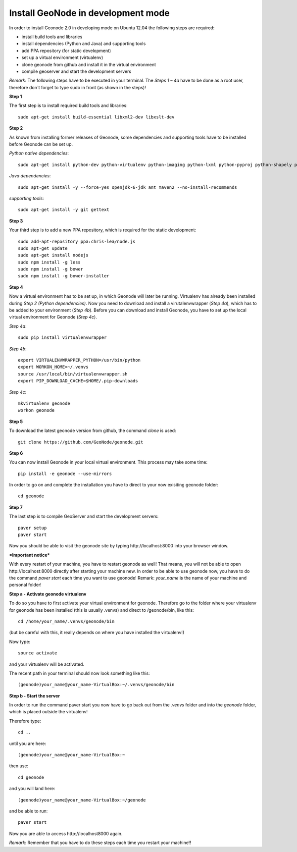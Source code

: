 Install GeoNode in development mode
===================================


In order to install Geonode 2.0 in developing mode on Ubuntu 12.04 the following steps are required:

* install build tools and libraries
* install dependencies (Python and Java) and supporting tools
* add PPA repository (for static development)
* set up a virtual environment (virtualenv)
* clone geonode from github and install it in the virtual environment
* compile geoserver and start the development servers 

*Remark*: The following steps have to be executed in your terminal. The *Steps 1 – 4a* have to be done as a root user, therefore don´t forget to type sudo in front (as shown in the steps)!

**Step 1**

The first step is to install required build tools and libraries::

    sudo apt-get install build-essential libxml2-dev libxslt-dev

**Step 2**

As known from installing former releases of Geonode, some dependencies and supporting tools have to be installed before Geonode can be set up.

*Python native dependencies*::

    sudo apt-get install python-dev python-virtualenv python-imaging python-lxml python-pyproj python-shapely python-nose python-httplib2

*Java dependencies*::

    sudo apt-get install -y --force-yes openjdk-6-jdk ant maven2 --no-install-recommends

*supporting tools*::

    sudo apt-get install -y git gettext

**Step 3**

Your third step is to add a new PPA repository, which is required for the static development::

    sudo add-apt-repository ppa:chris-lea/node.js
    sudo apt-get update
    sudo apt-get install nodejs
    sudo npm install -g less
    sudo npm install -g bower
    sudo npm install -g bower-installer

**Step 4** 

Now a virtual environment has to be set up, in which Geonode will later be running. Virtualenv has already been installed during *Step 2 (Python dependencies)*. Now you need to download and install a virutalenvwrapper (*Step 4a*), which has to be added to your environment (*Step 4b*). Before you can download and install Geonode, you have to set up the local virtual environment for Geonode (*Step 4c*).

*Step 4a*::

    sudo pip install virtualenvwrapper

*Step 4b*::

    export VIRTUALENVWRAPPER_PYTHON=/usr/bin/python
    export WORKON_HOME=~/.venvs
    source /usr/local/bin/virtualenvwrapper.sh
    export PIP_DOWNLOAD_CACHE=$HOME/.pip-downloads

*Step 4c*::

        mkvirtualenv geonode
        workon geonode

**Step 5**

To download the latest geonode version from github, the command *clone* is used::

    git clone https://github.com/GeoNode/geonode.git

**Step 6**

You can now install Geonode in your local virtual environment. This process may take some time::

    pip install -e geonode --use-mirrors

In order to go on and complete the installation you have to direct to your now exisiting geonode folder::

    cd geonode

**Step 7**

The last step is to compile GeoServer and start the development servers::

    paver setup
    paver start

Now you should be able to visit the geonode site by typing ​http://localhost:8000 into your browser window.


***Important notice***

With every restart of your machine, you have to restart geonode as well! That means, you will not be able to open ​http://localhost:8000 directly after starting your machine new. In order to be able to use geonode now, you have to do the command *paver start* each time you want to use geonode! Remark: *your_name* is the name of your machine and personal folder!

**Step a - Activate geonode virtualenv**
 
To do so you have to first activate your virtual environment for geonode. Therefore go to the folder where your virtualenv for geonode has been installed (this is usually .venvs) and direct to /geonode/bin, like this::

   cd /home/your_name/.venvs/geonode/bin

(but be careful with this, it really depends on where you have installed the virtualenv!)

Now type::

  source activate

and your virtualenv will be activated.

The recent path in your terminal should now look something like this::

  (geonode)your_name@your_name-VirtualBox:~/.venvs/geonode/bin



**Step b - Start the server**
  
In order to run the command paver start you now have to go back out from the *.venvs* folder and into the *geonode* folder, which is placed outside the virtualenv!

Therefore type::

  cd ..

until you are here::

  (geonode)your_name@your_name-VirtualBox:~

then use::

  cd geonode

and you will land here::

  (geonode)your_name@your_name-VirtualBox:~/geonode

and be able to run::

   paver start

Now you are able to access ​http://localhost8000 again.

*Remark*: Remember that you have to do these steps each time you restart your machine!!

